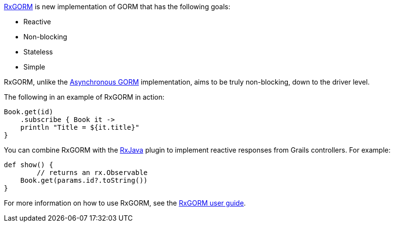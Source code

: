 http://gorm.grails.org/6.0.x/rx/manual/[RxGORM] is new implementation of GORM that has the following goals:

* Reactive
* Non-blocking
* Stateless
* Simple

RxGORM, unlike the link:async.html#asyncGorm[Asynchronous GORM] implementation, aims to be truly non-blocking, down to the driver level.

The following in an example of RxGORM in action:

[source,groovy]
----
Book.get(id)
    .subscribe { Book it ->
    println "Title = ${it.title}"
}
----

You can combine RxGORM with the https://grails-plugins.github.io/grails-rxjava/latest[RxJava] plugin to implement reactive responses from Grails controllers. For example:

[source,groovy]
----
def show() {
	// returns an rx.Observable
    Book.get(params.id?.toString())
}
----

For more information on how to use RxGORM, see the http://gorm.grails.org/latest/rx/manual/[RxGORM user guide].
